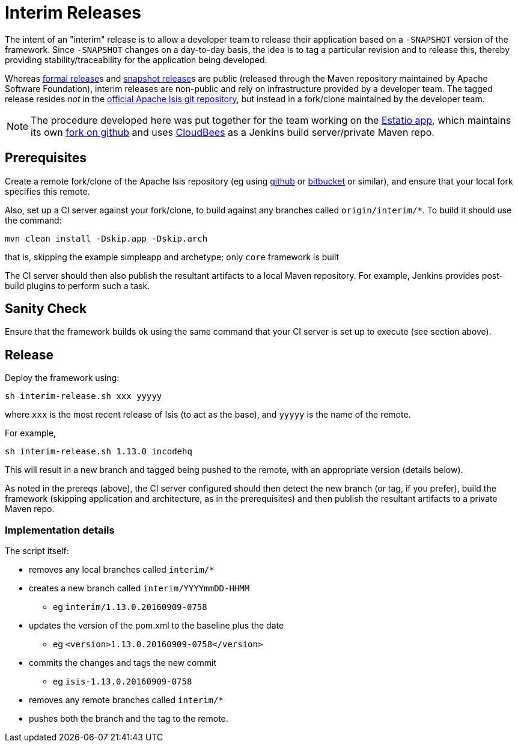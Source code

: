 = Interim Releases
:notice: licensed to the apache software foundation (asf) under one or more contributor license agreements. see the notice file distributed with this work for additional information regarding copyright ownership. the asf licenses this file to you under the apache license, version 2.0 (the "license"); you may not use this file except in compliance with the license. you may obtain a copy of the license at. http://www.apache.org/licenses/license-2.0 . unless required by applicable law or agreed to in writing, software distributed under the license is distributed on an "as is" basis, without warranties or  conditions of any kind, either express or implied. see the license for the specific language governing permissions and limitations under the license.






The intent of an "interim" release is to allow a developer team to release their application based on a `-SNAPSHOT` version of the framework.
Since `-SNAPSHOT` changes on a day-to-day basis, the idea is to tag a particular revision and to release this, thereby providing stability/traceability for the application being developed.

Whereas xref:toc:comguide:cutting-a-release.adoc[formal release]s and xref:toc:comguide:release-process-for-snapshots.adoc[snapshot release]s are public (released through the Maven repository maintained by Apache Software Foundation), interim releases are non-public and rely on infrastructure provided by a developer team.
The tagged release resides __not__ in the xref:toc:ROOT:downloads.adoc#\__downloads_source_code[official Apache Isis git repository], but instead in a fork/clone maintained by the developer team.

[NOTE]
====
The procedure developed here was put together for the team working on the xref:toc:ROOT:powered-by/powered-by.adoc#_powered-by_estatio[Estatio app], which maintains its own link:https://github.com/incodehq/isis[fork on github] and uses link:https://www.cloudbees.com/[CloudBees] as a Jenkins build server/private Maven repo.
====


== Prerequisites

Create a remote fork/clone of the Apache Isis repository (eg using link:http://github.com[github] or link:http://bitbucket.org[bitbucket] or similar), and ensure that your local fork specifies this remote.

Also, set up a CI server against your fork/clone, to build against any branches called `origin/interim/*`.
To build it should use the command:

[source,bash]
----
mvn clean install -Dskip.app -Dskip.arch
----

that is, skipping the example simpleapp and archetype; only `core` framework is built

The CI server should then also publish the resultant artifacts to a local Maven repository.
For example, Jenkins provides post-build plugins to perform such a task.



== Sanity Check

Ensure that the framework builds ok using the same command that your CI server is set up to execute (see section above).



== Release

Deploy the framework using:

[source,bsah]
----
sh interim-release.sh xxx yyyyy
----

where `xxx` is the most recent release of Isis (to act as the base), and `yyyyy` is the name of the remote.

For example,

[source,bash]
----
sh interim-release.sh 1.13.0 incodehq
----

This will result in a new branch and tagged being pushed to the remote, with an appropriate version (details below).

As noted in the prereqs (above), the CI server configured should then detect the new branch (or tag, if you prefer), build the framework (skipping application and architecture, as in the prerequisites) and then publish the resultant artifacts to a private Maven repo.



=== Implementation details

The script itself:

* removes any local branches called `interim/*`
* creates a new branch called `interim/YYYYmmDD-HHMM`
** eg `interim/1.13.0.20160909-0758`
* updates the version of the pom.xml to the baseline plus the date
** eg `<version>1.13.0.20160909-0758</version>`
* commits the changes and tags the new commit
** eg `isis-1.13.0.20160909-0758`
* removes any remote branches called `interim/*`
* pushes both the branch and the tag to the remote.


